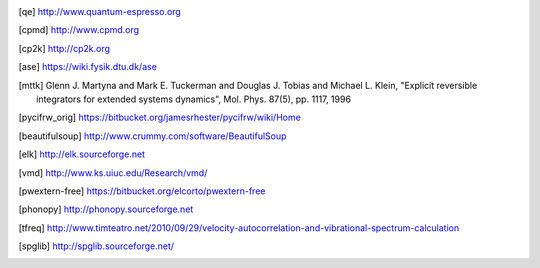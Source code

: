 .. [qe] http://www.quantum-espresso.org
.. [cpmd] http://www.cpmd.org
.. [cp2k] http://cp2k.org   
.. [ase] https://wiki.fysik.dtu.dk/ase
.. [mttk] Glenn J. Martyna and Mark E. Tuckerman and Douglas J. Tobias and Michael
    L. Klein, "Explicit reversible integrators for extended systems
    dynamics", Mol. Phys. 87(5), pp. 1117, 1996
.. [pycifrw_orig] https://bitbucket.org/jamesrhester/pycifrw/wiki/Home
.. [beautifulsoup] http://www.crummy.com/software/BeautifulSoup
.. [elk] http://elk.sourceforge.net
.. [vmd] http://www.ks.uiuc.edu/Research/vmd/
.. [pwextern-free] https://bitbucket.org/elcorto/pwextern-free
.. [phonopy] http://phonopy.sourceforge.net
.. [tfreq] http://www.timteatro.net/2010/09/29/velocity-autocorrelation-and-vibrational-spectrum-calculation   
.. [spglib] http://spglib.sourceforge.net/   
